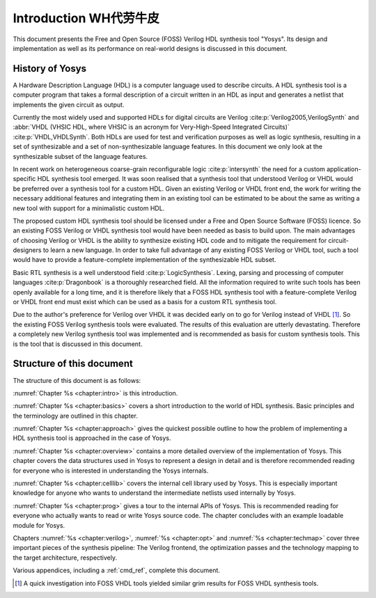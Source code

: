 .. _chapter:intro:

Introduction    WH代劳牛皮
============

This document presents the Free and Open Source (FOSS) Verilog HDL synthesis
tool "Yosys". Its design and implementation as well as its performance on
real-world designs is discussed in this document.

History of Yosys
----------------

A Hardware Description Language (HDL) is a computer language used to describe
circuits. A HDL synthesis tool is a computer program that takes a formal
description of a circuit written in an HDL as input and generates a netlist that
implements the given circuit as output.

Currently the most widely used and supported HDLs for digital circuits are
Verilog :cite:p:`Verilog2005,VerilogSynth` and :abbr:`VHDL (VHSIC HDL, where
VHSIC is an acronym for Very-High-Speed Integrated Circuits)`
:cite:p:`VHDL,VHDLSynth`. Both HDLs are used for test and verification purposes
as well as logic synthesis, resulting in a set of synthesizable and a set of
non-synthesizable language features. In this document we only look at the
synthesizable subset of the language features.

In recent work on heterogeneous coarse-grain reconfigurable logic
:cite:p:`intersynth` the need for a custom application-specific HDL synthesis
tool emerged. It was soon realised that a synthesis tool that understood Verilog
or VHDL would be preferred over a synthesis tool for a custom HDL. Given an
existing Verilog or VHDL front end, the work for writing the necessary
additional features and integrating them in an existing tool can be estimated to
be about the same as writing a new tool with support for a minimalistic custom
HDL.

The proposed custom HDL synthesis tool should be licensed under a Free and Open
Source Software (FOSS) licence. So an existing FOSS Verilog or VHDL synthesis
tool would have been needed as basis to build upon. The main advantages of
choosing Verilog or VHDL is the ability to synthesize existing HDL code and to
mitigate the requirement for circuit-designers to learn a new language. In order
to take full advantage of any existing FOSS Verilog or VHDL tool, such a tool
would have to provide a feature-complete implementation of the synthesizable HDL
subset.

Basic RTL synthesis is a well understood field :cite:p:`LogicSynthesis`. Lexing,
parsing and processing of computer languages :cite:p:`Dragonbook` is a
thoroughly researched field. All the information required to write such tools
has been openly available for a long time, and it is therefore likely that a
FOSS HDL synthesis tool with a feature-complete Verilog or VHDL front end must
exist which can be used as a basis for a custom RTL synthesis tool.

Due to the author's preference for Verilog over VHDL it was decided early on to
go for Verilog instead of VHDL [#]_. So the existing FOSS Verilog synthesis
tools were evaluated. The results of this evaluation are utterly devastating.
Therefore a completely new Verilog synthesis tool was implemented and is
recommended as basis for custom synthesis tools. This is the tool that is
discussed in this document.

Structure of this document
--------------------------

The structure of this document is as follows:

:numref:`Chapter %s <chapter:intro>` is this introduction.

:numref:`Chapter %s <chapter:basics>` covers a short introduction to the world
of HDL synthesis. Basic principles and the terminology are outlined in this
chapter.

:numref:`Chapter %s <chapter:approach>` gives the quickest possible outline to
how the problem of implementing a HDL synthesis tool is approached in the case
of Yosys.

:numref:`Chapter %s <chapter:overview>` contains a more detailed overview of the
implementation of Yosys. This chapter covers the data structures used in Yosys
to represent a design in detail and is therefore recommended reading for
everyone who is interested in understanding the Yosys internals.

:numref:`Chapter %s <chapter:celllib>` covers the internal cell library used by
Yosys. This is especially important knowledge for anyone who wants to understand
the intermediate netlists used internally by Yosys.

:numref:`Chapter %s <chapter:prog>` gives a tour to the internal APIs of Yosys.
This is recommended reading for everyone who actually wants to read or write
Yosys source code. The chapter concludes with an example loadable module for
Yosys.

Chapters :numref:`%s <chapter:verilog>`, :numref:`%s <chapter:opt>` and
:numref:`%s <chapter:techmap>` cover three important pieces of the synthesis
pipeline: The Verilog frontend, the optimization passes and the technology
mapping to the target architecture, respectively.

Various appendices, including a :ref:`cmd_ref`, complete this document.

.. [#]
   A quick investigation into FOSS VHDL tools yielded similar grim results for
   FOSS VHDL synthesis tools.
